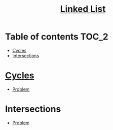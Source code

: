 #+TITLE: [[https://www.programiz.com/dsa/linked-list][Linked List]]

* Table of contents :TOC_2:
- [[#cycles][Cycles]]
- [[#intersections][Intersections]]

* [[https://www.programiz.com/dsa/linked-list-types#circular][Cycles]]
- [[https://leetcode.com/problems/linked-list-cycle/][Problem]]

* Intersections
- [[https://leetcode.com/problems/intersection-of-two-linked-lists/][Problem]]

